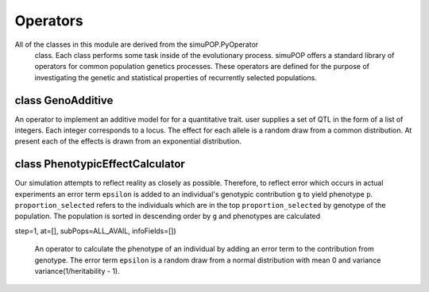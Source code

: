 Operators
=========

All of the classes in this module are derived from the simuPOP.PyOperator
 class. Each class performs some task inside of the evolutionary process.
 simuPOP offers a standard library of operators for common population genetics
 processes. These operators are defined for the purpose of investigating
 the genetic and statistical properties of recurrently selected populations.


class GenoAdditive
------------------

.. class:: GenoAdditive

   An operator to implement an additive model for for a quantitative trait.
   user supplies a set of QTL in the form of a list of integers. Each integer
   corresponds to a locus. The effect for each allele is a random draw
   from a common distribution. At present each of the effects is drawn from
   an exponential distribution.

   .. method:: GenoAdditive(absolute_index_qtl, allele_effects)


      Creates an operator which simply sums the contribution of each locus by
      examining the genotype at each QTL and retrieving the allele effect
      from ``allele_effects``. Parameter ``absolute_index_qtl`` specifies
      which loci are considered QTL. As the name suggests the user must
      define each locus by its absolute index.




class PhenotypicEffectCalculator
--------------------------------

.. class:: PhenotypicEffectCalculator

   Our simulation attempts to reflect reality as closely as possible.
   Therefore, to reflect error which occurs in actual experiments
   an error term ``epsilon`` is added to an individual's genotypic
   contribution ``g`` to yield phenotype ``p``. ``proportion_selected`` refers
   to the individuals which are in the top ``proportion_selected`` by genotype
   of the population. The population is sorted in descending order by ``g``
   and phenotypes are calculated

   .. method:: PhenotypicEffectCalculator(proportion_selected, begin=0, end=-1,
step=1, at=[], subPops=ALL_AVAIL, infoFields=[])

      An operator to calculate the phenotype of an individual by adding an
      error term to the contribution from genotype. The error term ``epsilon``
      is a random draw from a normal distribution with mean 0 and variance
      variance(1/heritability - 1).



